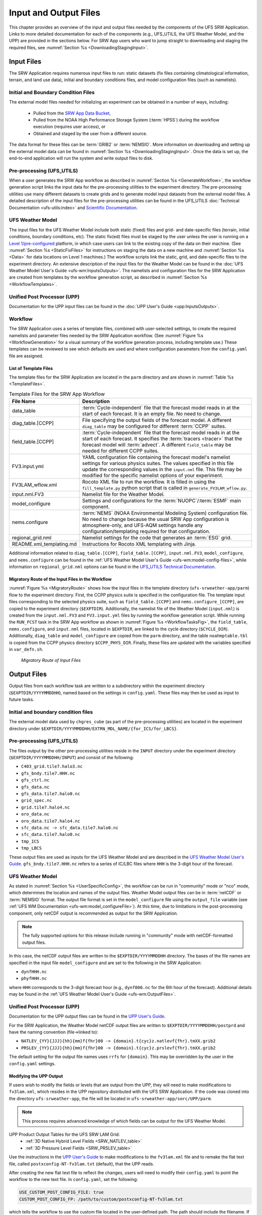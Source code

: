 .. _InputOutputFiles:

=======================
Input and Output Files
=======================
This chapter provides an overview of the input and output files needed by the components
of the UFS SRW Application. Links to more detailed documentation for each of the components (e.g., UFS_UTILS, the UFS Weather Model, and the UPP) are provided in the sections below. For SRW App users who want to jump straight to downloading and staging the required files, see :numref:`Section %s <DownloadingStagingInput>`. 

.. _Input:

Input Files
===========
The SRW Application requires numerous input files to run: static datasets (fix files
containing climatological information, terrain, and land use data), initial and boundary
conditions files, and model configuration files (such as namelists).

Initial and Boundary Condition Files
------------------------------------
The external model files needed for initializing an experiment can be obtained in a number of
ways, including: 

   * Pulled from the `SRW App Data Bucket <https://registry.opendata.aws/noaa-ufs-shortrangeweather/>`__,
   * Pulled from the NOAA High Performance Storage System (:term:`HPSS`) during the workflow execution (requires user access), or 
   * Obtained and staged by the user from a different source. 

The data format for these files can be :term:`GRIB2` or :term:`NEMSIO`. More information on downloading and setting up the external model data can be found in :numref:`Section %s <DownloadingStagingInput>`. Once the data is set up, the end-to-end application will run the system and write output files to disk.

Pre-processing (UFS_UTILS)
---------------------------
When a user generates the SRW App workflow as described in :numref:`Section %s <GenerateWorkflow>`, the workflow generation script links the input data for the pre-processing utilities to the experiment directory. The pre-processing utilities use many different datasets to create grids and to generate model input datasets from the external model files. A detailed description of the input files for the pre-processing utilities can be found in the UFS_UTILS :doc:`Technical Documentation <ufs-utils:index>` and `Scientific Documentation <https://ufs-community.github.io/UFS_UTILS/ver-1.11.0/index.html>`__.

UFS Weather Model
-----------------
The input files for the UFS Weather Model include both static (fixed) files and grid- and date-specific files (terrain, initial conditions, boundary conditions, etc). The static fix(ed) files
must be staged by the user unless the user is running on a `Level 1/pre-configured <https://github.com/ufs-community/ufs-srweather-app/wiki/Supported-Platforms-and-Compilers>`__ platform, in which case users can link to the existing copy of the data on their machine. (See :numref:`Section %s <StaticFixFiles>` for instructions on staging the data on a new machine and :numref:`Section %s <Data>` for data locations on Level 1 machines.) The workflow scripts link the static, grid, and date-specific files to the experiment directory. An extensive description of the input files for the Weather Model can be found in the :doc:`UFS Weather Model User's Guide <ufs-wm:InputsOutputs>`. The namelists and configuration files for the SRW Application are created from templates by the workflow generation script, as described in :numref:`Section %s <WorkflowTemplates>`.

Unified Post Processor (UPP)
----------------------------
Documentation for the UPP input files can be found in the :doc:`UPP User's Guide <upp:InputsOutputs>`.

.. _WorkflowTemplates:

Workflow
---------
The SRW Application uses a series of template files, combined with user-selected settings,
to create the required namelists and parameter files needed by the SRW Application workflow. (See :numref:`Figure %s <WorkflowGeneration>` for a visual summary of the workflow generation process, including template use.) These templates can be reviewed to see which defaults are used and where configuration parameters from the ``config.yaml`` file are assigned.

List of Template Files
^^^^^^^^^^^^^^^^^^^^^^^^
The template files for the SRW Application are located in the ``parm`` directory
and are shown in :numref:`Table %s <TemplateFiles>`.

.. _TemplateFiles:

.. list-table:: Template Files for the SRW App Workflow
   :widths: 20 50
   :header-rows: 1

   * - File Name
     - Description
   * - data_table
     - :term:`Cycle-independent` file that the forecast model reads in at the start of each forecast. It is an empty file. No need to change.
   * - diag_table.[CCPP]
     - File specifying the output fields of the forecast model. A different ``diag_table`` may be configured for different :term:`CCPP` suites. 
   * - field_table.[CCPP]
     - :term:`Cycle-independent` file that the forecast model reads in at the start of each forecast. It specifies the :term:`tracers <tracer>` that the forecast model will :term:`advect`. A different ``field_table`` may be needed for different CCPP suites. 
   * - FV3.input.yml
     - YAML configuration file containing the forecast model's namelist settings for various physics suites. The values specified in this file update the corresponding values in the ``input.nml`` file. This file may be modified for the specific namelist options of your experiment.
   * - FV3LAM_wflow.xml
     - Rocoto XML file to run the workflow. It is filled in using the ``fill_template.py`` python script that is called in ``generate_FV3LAM_wflow.py``.
   * - input.nml.FV3
     - Namelist file for the Weather Model.
   * - model_configure
     - Settings and configurations for the :term:`NUOPC`/:term:`ESMF` main component.
   * - nems.configure
     - :term:`NEMS` (NOAA Environmental Modeling System) configuration file. No need to change because the usual SRW App configuration is atmosphere-only, and UFS-AQM settings handle any configuration/templating required for that configuration.
   * - regional_grid.nml
     - Namelist settings for the code that generates an :term:`ESG` grid.
   * - README.xml_templating.md
     - Instructions for Rocoto XML templating with Jinja.

Additional information related to ``diag_table.[CCPP]``, ``field_table.[CCPP]``, ``input.nml.FV3``, ``model_configure``, and ``nems.configure`` can be found in the :ref:`UFS Weather Model User's Guide <ufs-wm:model-config-files>`, while information on ``regional_grid.nml`` options can be found in the `UFS_UTILS Technical Documentation <https://noaa-emcufs-utils.readthedocs.io/en/ufs_utils_1_11_0/ufs_utils.html#regional-esg-grid>`__.

Migratory Route of the Input Files in the Workflow
^^^^^^^^^^^^^^^^^^^^^^^^^^^^^^^^^^^^^^^^^^^^^^^^^^
:numref:`Figure %s <MigratoryRoute>` shows how the input files in the template directory (``ufs-srweather-app/parm``) flow to the experiment directory. First, the CCPP physics suite is specified in the configuration file. The template input files corresponding to the selected physics suite, such as ``field_table.[CCPP]`` and ``nems.configure_[CCPP]``, are copied to the experiment directory (``$EXPTDIR``). Additionally, the namelist file of the Weather Model (``input.nml``) is created from the ``input.nml.FV3`` and ``FV3.input.yml`` files by running the workflow generation script. While running the ``RUN_FCST`` task in the SRW App workflow as shown in :numref:`Figure %s <WorkflowTasksFig>`, the ``field_table``, ``nems.configure``, and ``input.nml`` files, located in ``$EXPTDIR``, are linked to the cycle directory (``$CYCLE_DIR``). Additionally, ``diag_table`` and ``model_configure`` are copied from the ``parm`` directory, and the table ``noahmptable.tbl`` is copied from the CCPP physics directory ``$CCPP_PHYS_DIR``. Finally, these files are updated with the variables specified in ``var_defn.sh``.

.. _MigratoryRoute:

.. figure:: https://github.com/ufs-community/ufs-srweather-app/wiki/WorkflowImages/SRW_wflow_input_path.png
   :alt: Flowchart showing how information from the physics suite travels from the configuration file to the setup file to the workflow generation script to the run forecast ex-script. As this information is fed from one file to the next, file paths and variables required for workflow execution are set. 

   *Migratory Route of Input Files*

.. _OutputFiles:

Output Files
==============

Output files from each workflow task are written to a subdirectory within the experiment directory (``$EXPTDIR/YYYYMMDDHH``), named based on the settings in ``config.yaml``. These files may then be used as input to future tasks. 

Initial and boundary condition files
------------------------------------
The external model data used by ``chgres_cube`` (as part of the pre-processing utilities) are located
in the experiment directory under ``$EXPTDIR/YYYYMMDDHH/EXTRN_MDL_NAME/{for_ICS/for_LBCS}``.

.. COMMENT: This is confusing bc it sounds like these are input files, not output files. Does chgres_cube output these? In which tasks?

Pre-processing (UFS_UTILS)
--------------------------
The files output by the other pre-processing utilities reside in the ``INPUT`` directory under the
experiment directory (``$EXPTDIR/YYYYMMDDHH/INPUT``) and consist of the following:

* ``C403_grid.tile7.halo3.nc``
* ``gfs_bndy.tile7.HHH.nc``
* ``gfs_ctrl.nc``
* ``gfs_data.nc``
* ``gfs_data.tile7.halo0.nc``
* ``grid_spec.nc``
* ``grid.tile7.halo4.nc``
* ``oro_data.nc``
* ``oro_data.tile7.halo4.nc``
* ``sfc_data.nc -> sfc_data.tile7.halo0.nc``
* ``sfc_data.tile7.halo0.nc``
* ``tmp_ICS``
* ``tmp_LBCS``

These output files are used as inputs for the UFS Weather Model and are described in the `UFS Weather Model User's Guide 
<https://ufs-weather-model.readthedocs.io/en/ufs-srw-v2.2.0-doc/InputsOutputs.html#grid-description-and-initial-condition-files>`__. ``gfs_bndy.tile7.HHH.nc`` refers to a series of IC/LBC files where ``HHH`` is the 3-digit hour of the forecast. 

UFS Weather Model
------------------
As stated in :numref:`Section %s <UserSpecificConfig>`, the workflow can be run in "community" mode or "nco" mode, which determines the location and names of the output files. Weather Model output files can be in :term:`netCDF` or :term:`NEMSIO` format. The output file format is set in the ``model_configure`` file using the ``output_file`` variable (see :ref:`UFS WM Documentation <ufs-wm:model_configureFile>`). At this time, due to limitations in the post-processing component, only netCDF output is recommended as output for the SRW Application.

.. note::
   The fully supported options for this release include running in "community" mode with netCDF-formatted output files.

In this case, the netCDF output files are written to the ``$EXPTDIR/YYYYMMDDHH`` directory. The bases of the file names are specified in the input file ``model_configure`` and are set to the following in the SRW Application:

* ``dynfHHH.nc``
* ``phyfHHH.nc``

where ``HHH`` corresponds to the 3-digit forecast hour (e.g., ``dynf006.nc`` for the 6th hour of the forecast). Additional details may be found in the :ref:`UFS Weather Model User's Guide <ufs-wm:OutputFiles>`.

Unified Post Processor (UPP)
----------------------------
Documentation for the UPP output files can be found in the `UPP User's Guide <https://upp.readthedocs.io/en/upp-srw-v2.2.0-docs/InputsOutputs.html#output-files>`__.

For the SRW Application, the Weather Model netCDF output files are written to ``$EXPTDIR/YYYYMMDDHH/postprd`` and have the naming convention (file->linked to):

* ``NATLEV_{YY}{JJJ}{hh}{mm}f{fhr}00 -> {domain}.t{cyc}z.natlevf{fhr}.tmXX.grib2``
* ``PRSLEV_{YY}{JJJ}{hh}{mm}f{fhr}00 -> {domain}.t{cyc}z.prslevf{fhr}.tmXX.grib2``

The default setting for the output file names uses ``rrfs`` for ``{domain}``. This may be overridden by the user in the ``config.yaml`` settings.

.. _ModifyUPPOutput:

Modifying the UPP Output
^^^^^^^^^^^^^^^^^^^^^^^^^^^

If users wish to modify the fields or levels that are output from the UPP, they will need to make modifications to ``fv3lam.xml``, which resides in the UPP repository distributed with the UFS SRW Application. If the code was cloned into the directory ``ufs-srweather-app``, the file will be located in ``ufs-srweather-app/sorc/UPP/parm``.

.. note::
   This process requires advanced knowledge of which fields can be output for the UFS Weather Model.

UPP Product Output Tables for the UFS SRW LAM Grid:
   * :ref:`3D Native Hybrid Level Fields <SRW_NATLEV_table>`
   * :ref:`3D Pressure Level Fields <SRW_PRSLEV_table>`

Use the instructions in the `UPP User's Guide <https://upp.readthedocs.io/en/upp-srw-v2.2.0-docs/InputsOutputs.html#control-file>`__ to make modifications to the ``fv3lam.xml`` file and to remake the flat text file, called ``postxconfig-NT-fv3lam.txt`` (default), that the UPP reads.

After creating the new flat text file to reflect the changes, users will need to modify their ``config.yaml`` to point the workflow to the new text file. In ``config.yaml``, set the following:

.. code-block:: console

   USE_CUSTOM_POST_CONFIG_FILE: true
   CUSTOM_POST_CONFIG_FP: /path/to/custom/postxconfig-NT-fv3lam.txt

which tells the workflow to use the custom file located in the user-defined path. The path should include the filename. If ``USE_CUSTOM_POST_CONFIG_FILE`` is set to true, but the file path is not found, then an error will occur when trying to generate the SRW Application workflow.

After successfully generating the workflow, users may run/monitor their experiment as usual, and the UPP will use the new flat ``*.txt`` file.

.. _SatelliteProducts:

Outputting Satellite Products from UPP
^^^^^^^^^^^^^^^^^^^^^^^^^^^^^^^^^^^^^^^^^

Synthetic satellite products for several instruments and channels (e.g., GOES 16/17) may be output through the UPP using the Community Radiative Transfer Model (:term:`CRTM`). External CRTM coefficient files, available through the UPP stand-alone release, will need to be manually downloaded before running the workflow. These instructions assume that the UPP configuration file (``postxconfig-NT-fv3lam.txt``) has already been set up to output satellite products using the process described above in :numref:`Section %s<ModifyUPPOutput>`.

Download and unpack the external files:

.. code-block:: console

   mkdir crtm && cd crtm
   wget https://github.com/NOAA-EMC/UPP/releases/download/upp_v11.0.0/fix.tar.gz
   tar -xzf fix.tar.gz

Modify the ``config.yaml`` file to include the following lines:

.. code-block:: console

   USE_CRTM: true
   CRTM_DIR: /path/to/top/crtm/dir

By setting ``USE_CRTM`` to true, the workflow will use the path defined in ``CRTM_DIR`` to link the necessary coefficient files to the working directory at runtime. Otherwise, it is assumed that no satellite fields are being requested in the UPP configuration. ``CRTM_DIR`` should point to the top CRTM directory where the fix files are located.

.. note::
   Dependencies for outputting synthetic satellite products may exist based on model configuration (e.g., model physics).


.. _DownloadingStagingInput:

Downloading and Staging Input Data
==================================
A set of input files, including static (fix) data and raw initial and lateral boundary conditions (:term:`ICs/LBCs`), is required to run the SRW Application. The data required for the "out-of-the-box" SRW App case described in Chapters :numref:`%s <QuickstartC>` and :numref:`%s <RunSRW>` is already preinstalled on `Level 1 & 2 <https://github.com/ufs-community/ufs-srweather-app/wiki/Supported-Platforms-and-Compilers>`__ systems, along with data required to run the :ref:`WE2E <WE2E_tests>` test cases. Therefore, users on these systems do not need to stage the fixed files manually because they have been prestaged, and the paths are set in ``ush/setup.sh``. Users on Level 3 & 4 systems can find the most recent SRW App release data in the `UFS SRW Application Data Bucket <https://registry.opendata.aws/noaa-ufs-shortrangeweather/>`__ by clicking on `Browse Bucket <https://noaa-ufs-srw-pds.s3.amazonaws.com/index.html>`__. 

.. _StaticFixFiles:

Static Files
--------------

Static files are available in the `"fix" directory <https://noaa-ufs-srw-pds.s3.amazonaws.com/index.html#develop-20240618/fix/>`__ of the SRW App Data Bucket. Users can download the full set of fix files as a tar file:

.. code-block:: console

   wget https://noaa-ufs-srw-pds.s3.amazonaws.com/experiment-user-cases/release-public-v2.2.0/out-of-the-box/fix_data.tgz
   tar -xzf fix_data.tgz

Alternatively, users can download the static files individually from the `"fix" directory <https://noaa-ufs-srw-pds.s3.amazonaws.com/index.html#develop-20240618/fix/>`__ of the SRW Data Bucket using the ``wget`` command for each required file. Users will need to create an appropriate directory structure for the files when downloading them individually. The best solution is to download the files into directories that mirror the structure of the `Data Bucket <https://noaa-ufs-srw-pds.s3.amazonaws.com/index.html>`__. 

The environment variables ``FIXgsm``, ``FIXorg``, and ``FIXsfc`` indicate the path to the directories where the static files are located. After downloading the experiment data, users must set the paths to the files in ``config.yaml``. Add the following code to the ``task_run_fcst:`` section of the ``config.yaml`` file, and alter the variable paths accordingly:

.. code-block:: console

   FIXgsm: /path/to/fix/fix_am
   FIXorg: /path/to/fix/fix_orog
   FIXsfc: /path/to/fix/sfc_climo/

.. _InitialConditions:

Initial Condition/Lateral Boundary Condition File Formats and Source
-----------------------------------------------------------------------
The SRW Application currently supports raw initial and lateral boundary conditions from numerous models (i.e., FV3GFS, GEFS, GDAS, NAM, RAP, HRRR). The data can be provided in three formats: :term:`NEMSIO`, :term:`netCDF`, or :term:`GRIB2`. 

To download the model input data for the 12-hour "out-of-the-box" experiment configuration in ``config.community.yaml`` file, run:

.. code-block:: console

   wget https://noaa-ufs-srw-pds.s3.amazonaws.com/experiment-user-cases/release-public-v2.2.0/out-of-the-box/gst_data.tgz
   tar -xzf gst_data.tgz

To download data for different dates, model types, and formats, users can explore the ``input_model_data`` section of the data bucket and replace the links above with ones that fetch their desired data. 

.. _ICS-LBCS:

Initial and Lateral Boundary Condition Organization
----------------------------------------------------

The paths to ``EXTRN_MDL_SOURCE_BASEDIR_ICS`` and ``EXTRN_MDL_SOURCE_BASEDIR_LBCS`` must be set in the appropriate sections of the ``config.yaml`` file:

.. code-block:: console

   task_get_extrn_ics:
      USE_USER_STAGED_EXTRN_FILES: true
      EXTRN_MDL_SOURCE_BASEDIR_ICS: /path/to/ufs-srweather-app/input_model_data/FV3GFS/grib2/YYYYMMDDHH
   task_get_extrn_lbcs:
      USE_USER_STAGED_EXTRN_FILES: true
      EXTRN_MDL_SOURCE_BASEDIR_LBCS: /path/to/ufs-srweather-app/input_model_data/FV3GFS/grib2/YYYYMMDDHH

The two ``EXTRN_MDL_SOURCE_BASEDIR_*CS`` variables describe where the :term:`IC <ICs>` and :term:`LBC <LBCs>` file directories are located, respectively. For ease of reusing ``config.yaml`` across experiments, it is recommended that users set up the raw :term:`IC/LBC <ICs/LBCs>` file paths to include the model name (e.g., FV3GFS, GEFS, GDAS, NAM, RAP, HRRR), data format (e.g., grib2, nemsio), and date (in ``YYYYMMDDHH`` format). For example: ``/path/to/input_model_data/FV3GFS/grib2/2019061518/``. While there is flexibility to modify these settings, this structure will provide the most reusability for multiple dates when using the SRW Application workflow.

When files are pulled from NOAA :term:`HPSS` (rather than downloaded from the data bucket), the naming convention looks something like this:

* FV3GFS (GRIB2): ``gfs.t{cycle}z.pgrb2.0p25.f{fhr}``
* FV3GFS (NEMSIO): 

   * ICs: ``gfs.t{cycle}z.atmanl.nemsio`` and ``gfs.t{cycle}z.sfcanl.nemsio``;
   * LBCs: ``gfs.t{cycle}z.atmf{fhr}.nemsio``

* GDAS (NETCDF):  

   * ICs: ``gdas.t{cycle}z.atmf{fhr}.nc`` and ``gdas.t{cycle}z.sfcf{fhr}.nc``;
   * LBCs: ``gdas.t{cycle}z.atmf{fhr}.nc``

* RAP (GRIB2): ``rap.t{cycle}z.wrfprsf{fhr}.grib2``
* HRRR (GRIB2): ``hrrr.t{cycle}z.wrfprsf{fhr}.grib2``

where:

   * ``{cycle}`` corresponds to the 2-digit hour of the day when the forecast cycle starts, and 
   * ``{fhr}`` corresponds to the 2- or 3-digit nth hour of the forecast (3-digits for FV3GFS/GDAS data and 2 digits for RAP/HRRR data). 

For example, a forecast using FV3GFS GRIB2 data that starts at 18h00 UTC would have a ``{cycle}`` value of 18, which is the 000th forecast hour. The LBCS file for 21h00 UTC would be named ``gfs.t18z.pgrb2.0p25.f003``. 

In some cases, it may be necessary to specify values for ``EXTRN_MDL_FILES_*CS`` variables. This is often the case with HRRR and RAP data. An example ``config.yaml`` excerpt using HRRR and RAP data appears below: 

.. code-block:: console

   task_get_extrn_ics:
      EXTRN_MDL_NAME_ICS: HRRR
      USE_USER_STAGED_EXTRN_FILES: true
      EXTRN_MDL_FILES_ICS:
         - '{yy}{jjj}{hh}00{fcst_hr:02d}00'
   task_get_extrn_lbcs:
      EXTRN_MDL_NAME_LBCS: RAP
      LBC_SPEC_INTVL_HRS: 3
      USE_USER_STAGED_EXTRN_FILES: true
      EXTRN_MDL_FILES_LBCS:
         - '{yy}{jjj}{hh}00{fcst_hr:02d}00'

Default Initial and Lateral Boundary Conditions
-----------------------------------------------

The default initial and lateral boundary condition files are set to be a severe weather case from June 15, 2019 (20190615) at 18 UTC. FV3GFS GRIB2 files are the default model and file format. A tar file
(``gst_data.tgz``) containing the model data for this case is available in the `UFS SRW App Data Bucket <https://noaa-ufs-srw-pds.s3.amazonaws.com/index.html#experiment-user-cases/release-public-v2.2.0/out-of-the-box/>`__. 

Running the App for Different Dates
-----------------------------------
If users want to run the SRW Application for dates other than June 15-16, 2019, they will need to modify the ``config.yaml`` settings, including the ``DATE_FIRST_CYCL`` and ``DATE_LAST_CYCL`` variables. The forecast length can be modified by changing the ``FCST_LEN_HRS``. In addition, the lateral boundary interval can be specified using the ``LBC_SPEC_INTVL_HRS`` variable.

Users will need to ensure that the initial and lateral boundary condition files are available
in the specified path for their new date, cycle, and forecast length.

Staging Initial Conditions Manually
-----------------------------------
If users want to run the SRW Application with raw model files for dates other than those that
are currently available on the preconfigured platforms, they need to stage the data manually.
The data should be placed in ``EXTRN_MDL_SOURCE_BASEDIR_ICS`` and ``EXTRN_MDL_SOURCE_BASEDIR_LBCS`` (which may be the same directory). The path to these variables can be set in the ``config.yaml`` file as shown :ref:`above <ICS-LBCS>`. Raw model files are available from a number of sources. A few examples are provided here for convenience.

NOMADS: https://nomads.ncep.noaa.gov/pub/data/nccf/com/{model}/prod, where model may be:

* GFS (GRIB2 or NEMSIO) - available for the last 10 days
  https://nomads.ncep.noaa.gov/pub/data/nccf/com/gfs/prod/ 
* GDAS (NETCDF) sfc files - available for the last 2 days
  https://nomads.ncep.noaa.gov/pub/data/nccf/com/gfs/prod
* NAM - available for the last 8 days
  https://nomads.ncep.noaa.gov/pub/data/nccf/com/nam/prod/  
* RAP - available for the last 2 days
  https://nomads.ncep.noaa.gov/pub/data/nccf/com/rap/prod/ 
* HRRR - available for the last 2 days
  https://nomads.ncep.noaa.gov/pub/data/nccf/com/hrrr/prod/

AWS S3 Data Buckets:

* GFS: https://registry.opendata.aws/noaa-gfs-bdp-pds/
* GEFS: https://registry.opendata.aws/noaa-gefs/
* GDAS: https://registry.opendata.aws/noaa-gfs-bdp-pds/
* HRRR: https://registry.opendata.aws/noaa-hrrr-pds/ (necessary fields for initializing available for dates 2015 and newer)
* A list of the NOAA Open Data Dissemination (NODD) datasets can be found here: https://www.noaa.gov/nodd/datasets

NCEI Archive:

* GFS: https://www.ncei.noaa.gov/products/weather-climate-models/global-forecast
* NAM: https://www.ncei.noaa.gov/products/weather-climate-models/north-american-mesoscale
* RAP: https://www.ncei.noaa.gov/products/weather-climate-models/rapid-refresh-update

Google Cloud:

* HRRR: https://console.cloud.google.com/marketplace/product/noaa-public/hrrr

FTP Data Repository (data for SRW Release v1.0.0 & v1.0.1):

* https://ftp.emc.ncep.noaa.gov/EIB/UFS/SRW/v1p0/fix/
* https://ftp.emc.ncep.noaa.gov/EIB/UFS/SRW/v1p0/simple_test_case/

Others: 

* University of Utah HRRR archive: http://home.chpc.utah.edu/~u0553130/Brian_Blaylock/cgi-bin/hrrr_download.cgi 
* NAM nest archive: https://www.ready.noaa.gov/archives.php
* NAM data older than 6 months can be requested through the Archive Information Request System: https://www.ncei.noaa.gov/has/HAS.FileAppRouter?datasetname=NAM218&subqueryby=STATION&applname=&outdest=FILE
* RAP isobaric data older than 6 months can be requested through the Archive Information Request System: https://www.ncei.noaa.gov/has/HAS.FileAppRouter?datasetname=RAP130&subqueryby=STATION&applname=&outdest=FILE

Coexistence of Multiple Files for the Same Date
-------------------------------------------------
It is recommended that users have a separate directory for each file format if they choose to store files in multiple formats (e.g., GRIB2, NEMSIO, netCDF) for the same date. For example, the directory structure for a user storing GFS GRIB2 and NEMSIO files might resemble the following:

.. code-block:: console

   /path/to/input_model_data/FV3GFS/grib2/YYYYMMDDHH
   /path/to/input_model_data/FV3GFS/nemsio/YYYYMMDDHH

Additionally, users must set the following environment variables if they plan to use GRIB2-formatted files for FV3GFS:

.. code-block:: console

   FV3GFS_FILE_FMT_ICS: grib2
   FV3GFS_FILE_FMT_LBCS: grib2

This is ONLY necessary when using FV3GFS GRIB2 files. These settings may be removed when initializing from the default NEMSIO format for FV3GFS files.

Best Practices for Conserving Disk Space and Keeping Files Safe
---------------------------------------------------------------
Initial and lateral boundary condition files are large and can occupy a significant amount of
disk space. If several users will employ a common file system to run forecasts, it is recommended
that the users share the same ``EXTRN_MDL_SOURCE_BASEDIR_ICS`` and ``EXTRN_MDL_SOURCE_BASEDIR_LBCS``
directories. That way, if raw model input files are already on disk for a given date, they do not
need to be replicated.

The files in the subdirectories of the ``EXTRN_MDL_SOURCE_BASEDIR_ICS`` and ``EXTRN_MDL_SOURCE_BASEDIR_LBCS`` directories should be write-protected. This prevents these files from being accidentally modified or deleted. The directories should generally be group-writable so the directory can be shared among multiple users.
